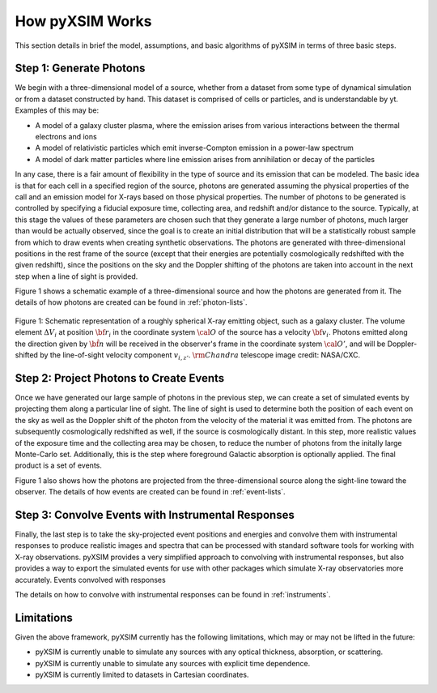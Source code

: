 .. _how-it-works:

How pyXSIM Works
================

This section details in brief the model, assumptions, and basic algorithms of pyXSIM in terms of three
basic steps. 

Step 1: Generate Photons
------------------------

We begin with a three-dimensional model of a source, whether from a dataset from some type of dynamical
simulation or from a dataset constructed by hand. This dataset is comprised of cells or particles, and 
is understandable by yt. Examples of this may be:
 
* A model of a galaxy cluster plasma, where the emission arises from various interactions between 
  the thermal electrons and ions
* A model of relativistic particles which emit inverse-Compton emission in a power-law spectrum 
* A model of dark matter particles where line emission arises from annihilation or decay of the particles

In any case, there is a fair amount of flexibility in the type of source and its emission that can be
modeled. The basic idea is that for each cell in a specified region of the source, photons are generated
assuming the physical properties of the call and an emission model for X-rays based on those physical 
properties. The number of photons to be generated is controlled by specifying a fiducial exposure time, 
collecting area, and redshift and/or distance to the source. Typically, at this stage the values of these
parameters are chosen such that they generate a large number of photons, much larger than would be actually
observed, since the goal is to create an initial distribution that will be a statistically robust sample
from which to draw events when creating synthetic observations. The photons are generated with three-dimensional
positions in the rest frame of the source (except that their energies are potentially cosmologically redshifted
with the given redshift), since the positions on the sky and the Doppler shifting of the photons are 
taken into account in the next step when a line of sight is provided. 

Figure 1 shows a schematic example of a three-dimensional source and how the photons are generated from it. 
The details of how photons are created can be found in :ref:`photon-lists`.

.. figure:: _images/schematic.png
    :align: center
    :figclass: w
    :scale: 40 %
       
    Figure 1: Schematic representation of a roughly spherical X-ray emitting object, such as a 
    galaxy cluster. The volume element :math:`\Delta{V}_i` at position :math:`{\bf r}_i` 
    in the coordinate system :math:`{\cal O}` of the source has a velocity 
    :math:`{\bf v}_i`. Photons emitted along the direction given by :math:`\hat{\bf n}`
    will be received in the observer's frame in the coordinate system :math:`{\cal O}'`,
    and will be Doppler-shifted by the line-of-sight velocity component :math:`v_{i,z'}`.
    :math:`{\rm Chandra}` telescope image credit: NASA/CXC.

Step 2: Project Photons to Create Events
----------------------------------------

Once we have generated our large sample of photons in the previous step, we can create a set of simulated 
events by projecting them along a particular line of sight. The line of sight is used to determine both
the position of each event on the sky as well as the Doppler shift of the photon from the velocity of the
material it was emitted from. The photons are subsequently cosmologically redshifted as well, if the source
is cosmologically distant. In this step, more realistic values of the exposure time and the collecting area
may be chosen, to reduce the number of photons from the initally large Monte-Carlo set. Additionally, this is
the step where foreground Galactic absorption is optionally applied. The final product is a set of events.

Figure 1 also shows how the photons are projected from the three-dimensional source along the sight-line
toward the observer. The details of how events are created can be found in :ref:`event-lists`.

Step 3: Convolve Events with Instrumental Responses
---------------------------------------------------

Finally, the last step is to take the sky-projected event positions and energies and convolve them with
instrumental responses to produce realistic images and spectra that can be processed with standard software
tools for working with X-ray observations. pyXSIM provides a very simplified approach to convolving with
instrumental responses, but also provides a way to export the simulated events for use with other packages
which simulate X-ray observatories more accurately. Events convolved with responses 

The details on how to convolve with instrumental responses can be found in :ref:`instruments`. 

Limitations
-----------

Given the above framework, pyXSIM currently has the following limitations, which may or may not be 
lifted in the future: 

* pyXSIM is currently unable to simulate any sources with any optical thickness, absorption, or scattering.
* pyXSIM is currently unable to simulate any sources with explicit time dependence.
* pyXSIM is currently limited to datasets in Cartesian coordinates. 
